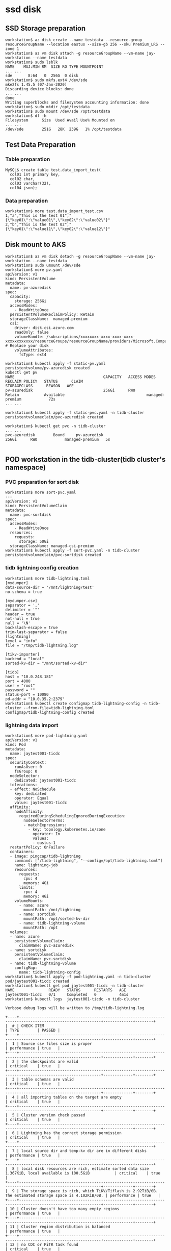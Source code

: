 * ssd disk
** SSD Storage preparation
   #+BEGIN_SRC
workstation$ az disk create --name testdata --resource-group resourceGroupName --location eastus --size-gb 256 --sku Premium_LRS --zone 1
workstation$ az vm disk attach -g resourceGroupName --vm-name jay-workstation --name testdata
workstation$ sudo lsblk
NAME    MAJ:MIN RM  SIZE RO TYPE MOUNTPOINT
... ...
sde       8:64   0  256G  0 disk
workstation$ sudo mkfs.ext4 /dev/sde
mke2fs 1.45.5 (07-Jan-2020)
Discarding device blocks: done
... ...
done
Writing superblocks and filesystem accounting information: done
workstation$ sudo mkdir /opt/testdata
workstation$ sudo mount /dev/sde /opt/testdata
workstation$ df -h
Filesystem      Size  Used Avail Use% Mounted on
... ...
/dev/sde        251G   28K  239G   1% /opt/testdata
   #+END_SRC
** Test Data Preparation
*** Table preparation
    #+BEGIN_SRC
MySQL$ create table test.data_import_test(
  col01 int primary key,
  col02 char,
  col03 varchar(32),
  col04 json);
    #+END_SRC
*** Data preparation
    #+BEGIN_SRC
workstation$ more test.data_import_test.csv
1,"a","This is the test 01","{\"key01\":\"value01\",\"key02\":\"value02\"}"
2,"b","This is the test 02","{\"key01\":\"value11\",\"key02\":\"value12\"}"
    #+END_SRC
** Disk mount to AKS
   #+BEGIN_SRC
workstation$ az vm disk detach -g resourceGroupName --vm-name jay-workstation --name testdata
workstation$ sudo umount /dev/sde
workstation$ more pv.yaml
apiVersion: v1
kind: PersistentVolume
metadata:
  name: pv-azuredisk
spec:
  capacity:
    storage: 256Gi
  accessModes:
    - ReadWriteOnce
  persistentVolumeReclaimPolicy: Retain
  storageClassName:  managed-premium
  csi:
    driver: disk.csi.azure.com
    readOnly: false
    volumeHandle: /subscriptions/xxxxxxxx-xxxx-xxxx-xxxx-xxxxxxxxxxxx/resourceGroups/resourceGroupName/providers/Microsoft.Compute/disks/testdata # Replace your disk 
    volumeAttributes:
      fsType: ext4

workstation$ kubectl apply -f static-pv.yaml 
persistentvolume/pv-azuredisk created
kubectl get pv 
NAME                                       CAPACITY   ACCESS MODES   RECLAIM POLICY   STATUS      CLAIM                            STORAGECLASS      REASON   AGE
pv-azuredisk                               256Gi      RWO            Retain           Available                                    managed-premium            72s
... ...

workstation$ kubectl apply -f static-pvc.yaml -n tidb-cluster 
persistentvolumeclaim/pvc-azuredisk created

workstation$ kubectl get pvc -n tidb-cluster
... ...
pvc-azuredisk        Bound     pv-azuredisk                               256Gi      RWO            managed-premium   5s

  #+END_SRC
** POD workstation in the tidb-cluster(tidb cluster's namespace)
*** PVC preparation for sort disk
    #+BEGIN_SRC
workstation$ more sort-pvc.yaml
---
apiVersion: v1
kind: PersistentVolumeClaim
metadata:
  name: pvc-sortdisk
spec:
  accessModes:
    - ReadWriteOnce
  resources:
    requests:
      storage: 50Gi
  storageClassName: managed-csi-premium
workstation$ kubectl apply -f sort-pvc.yaml -n tidb-cluster 
persistentvolumeclaim/pvc-sortdisk created
    #+END_SRC
*** tidb lightning config creation
    #+BEGIN_SRC
workstation$ more tidb-lightning.toml
[mydumper]
data-source-dir = '/mnt/lightning/test'
no-schema = true

[mydumper.csv]
separator = ','
delimiter = '"'
header = true
not-null = true
null = '\N'
backslash-escape = true
trim-last-separator = false
[lightning]
level = "info"
file = "/tmp/tidb-lightning.log"

[tikv-importer]
backend = "local"
sorted-kv-dir = "/mnt/sorted-kv-dir"

[tidb]
host = "10.0.248.181"
port = 4000
user = "root"
password = ""
status-port = 10080
pd-addr = "10.0.35.2:2379"
workstation$ kubectl create configmap tidb-lightning-config -n tidb-cluster --from-file=tidb-lightning.toml
configmap/tidb-lightning-config created
    #+END_SRC
*** lightning data import
    #+BEGIN_SRC
workstation$ more pod-lightning.yaml
apiVersion: v1
kind: Pod
metadata:
  name: jaytest001-ticdc
spec:
  securityContext:
    runAsUser: 0
    fsGroup: 0
  nodeSelector:
    dedicated: jaytest001-ticdc
  tolerations:
  - effect: NoSchedule
    key: dedicated
    operator: Equal
    value: jaytest001-ticdc
  affinity:
    nodeAffinity:
      requiredDuringSchedulingIgnoredDuringExecution:
        nodeSelectorTerms:
        - matchExpressions:
          - key: topology.kubernetes.io/zone
            operator: In
            values:
            - eastus-1
  restartPolicy: OnFailure
  containers:
  - image: pingcap/tidb-lightning
    command: ["/tidb-lightning", "--config=/opt/tidb-lightning.toml"]
    name: lightning-job
    resources:
      requests:
        cpu: 4
        memory: 4Gi
      limits:
        cpu: 4
        memory: 4Gi
    volumeMounts:
      - name: azure
        mountPath: /mnt/lightning
      - name: sortdisk
        mountPath: /opt/sorted-kv-dir
      - name: tidb-lightning-volume
        mountPath: /opt
  volumes:
  - name: azure
    persistentVolumeClaim:
      claimName: pvc-azuredisk
  - name: sortdisk
    persistentVolumeClaim:
      claimName: pvc-sortdisk
  - name: tidb-lightning-volume
    configMap:
      name: tidb-lightning-config
workstation$ kubectl apply -f pod-lightning.yaml -n tidb-cluster
pod/jaytest001-ticdc created
workstation$ kubectl get pod jaytest001-ticdc -n tidb-cluster
NAME               READY   STATUS      RESTARTS   AGE
jaytest001-ticdc   0/1     Completed   0          4m1s
workstation$ kubectl logs  jaytest001-ticdc -n tidb-cluster

Verbose debug logs will be written to /tmp/tidb-lightning.log

+----+----------------------------------------------------------------------------------------------------------+-------------+--------+
|  # | CHECK ITEM                                                                                               | TYPE        | PASSED |
+----+----------------------------------------------------------------------------------------------------------+-------------+--------+
|  1 | Source csv files size is proper                                                                          | performance | true   |
+----+----------------------------------------------------------------------------------------------------------+-------------+--------+
|  2 | the checkpoints are valid                                                                                | critical    | true   |
+----+----------------------------------------------------------------------------------------------------------+-------------+--------+
|  3 | table schemas are valid                                                                                  | critical    | true   |
+----+----------------------------------------------------------------------------------------------------------+-------------+--------+
|  4 | all importing tables on the target are empty                                                             | critical    | true   |
+----+----------------------------------------------------------------------------------------------------------+-------------+--------+
|  5 | Cluster version check passed                                                                             | critical    | true   |
+----+----------------------------------------------------------------------------------------------------------+-------------+--------+
|  6 | Lightning has the correct storage permission                                                             | critical    | true   |
+----+----------------------------------------------------------------------------------------------------------+-------------+--------+
|  7 | local source dir and temp-kv dir are in different disks                                                  | performance | true   |
+----+----------------------------------------------------------------------------------------------------------+-------------+--------+
|  8 | local disk resources are rich, estimate sorted data size 1.367KiB, local available is 100.5GiB           | critical    | true   |
+----+----------------------------------------------------------------------------------------------------------+-------------+--------+
|  9 | The storage space is rich, which TiKV/Tiflash is 2.92TiB/0B. The estimated storage space is 4.102KiB/0B. | performance | true   |
+----+----------------------------------------------------------------------------------------------------------+-------------+--------+
| 10 | Cluster doesn't have too many empty regions                                                              | performance | true   |
+----+----------------------------------------------------------------------------------------------------------+-------------+--------+
| 11 | Cluster region distribution is balanced                                                                  | performance | true   |
+----+----------------------------------------------------------------------------------------------------------+-------------+--------+
| 12 | no CDC or PiTR task found                                                                                | critical    | true   |
+----+----------------------------------------------------------------------------------------------------------+-------------+--------+

tidb lightning exit successfully

    #+END_SRC
*** workstation preparation
     #+BEGIN_SRC
   workstation$ more pod.yaml
   apiVersion: v1                                                                                                                                                               [0/4672]
   kind: Pod
   metadata:
     name: jaytest001-ticdc
   spec:
     securityContext:
       runAsUser: 0
       fsGroup: 0
     nodeSelector:
       dedicated: jaytest001-ticdc
     tolerations:
     - effect: NoSchedule
       key: dedicated
       operator: Equal
       value: jaytest001-ticdc
     affinity:
       nodeAffinity:
         requiredDuringSchedulingIgnoredDuringExecution:
           nodeSelectorTerms:
           - matchExpressions:
             - key: topology.kubernetes.io/zone
               operator: In
               values:
               - eastus-1
     containers:
     - image: ubuntu
       name: lightning-pod
       command:
       - sleep
       - infinity
       resources:
         requests:
           cpu: 100m
           memory: 128Mi
         limits:
           cpu: 250m
           memory: 256Mi
       volumeMounts:
         - name: azure
           mountPath: /opt/csvdata
         - name: sortdisk
           mountPath: /opt/sorted-kv-dir
     volumes:
     - name: azure
       persistentVolumeClaim:
         claimName: pvc-azuredisk
     - name: sortdisk
       persistentVolumeClaim:
         claimName: pvc-sortdisk
workstation$ kubectl apply -f pod.yaml -n tidb-cluster 
   pod/jaytest001-ticdc created
workstation$ kubectl exec -it jaytest001-ticdc -n tidb-cluster -- bash
pod$ df -h
Filesystem                                Size  Used Avail Use% Mounted on
/dev/sdd                                  251G   36K  239G   1% /opt/csvdata
/dev/sdc                                   49G   24K   49G   1% /opt/sorted-kv-dir
... ...
     #+END_SRC
** lightning install inside the pod
   #+BEGIN_SRC
 pod$ wget https://download.pingcap.org/tidb-community-toolkit-v7.1.1-linux-amd64.tar.gz
 pod$ tar xvf tidb-community-toolkit-v7.1.1-linux-amd64.tar.gz
 pod$ cd tidb-community-toolkit-v7.1.1-linux-amd64
 pod$ tar xvf tidb-lightning-v7.1.1-linux-amd64.tar.gz
   #+END_SRC
** Data import inside pod
*** tidb cluster info
    #+BEGIN_SRC
 workstation$ kubectl get service -n tidb-cluster 
 NAME                    TYPE           CLUSTER-IP     EXTERNAL-IP    PORT(S)                          AGE
 jaytest001-discovery    ClusterIP      10.0.150.218   <none>         10261/TCP,10262/TCP              51m
 jaytest001-pd           ClusterIP      10.0.35.240    <none>         2379/TCP                         51m
 jaytest001-pd-peer      ClusterIP      None           <none>         2380/TCP,2379/TCP                51m                                                                            
 jaytest001-ticdc-peer   ClusterIP      None           <none>         8301/TCP                         50m
 jaytest001-tidb         LoadBalancer   10.0.239.238   4.157.199.60   4000:31517/TCP,10080:31919/TCP   50m
 jaytest001-tidb-peer    ClusterIP      None           <none>         10080/TCP                        50m
 jaytest001-tikv-peer    ClusterIP      None           <none>         20160/TCP                        51m
    #+END_SRC
*** config file preparation
    #+BEGIN_SRC
 pod$ more /tmp/tidb-lightning.toml 
 [mydumper]
 data-source-dir = '/opt/csvdata/test'
 no-schema = true

 [mydumper.csv]
 separator = ','
 delimiter = '"'
 header = false
 not-null = true
 null = '\N'
 backslash-escape = true
 trim-last-separator = false
 [lightning]
 level = "info"
 file = "tidb-lightning.log"

 [tikv-importer]
 backend = "local"
 sorted-kv-dir = "/opt/sorted-kv-dir"

 [tidb]
 host = "10.0.239.238"
 port = 4000
 user = "root"
 password = ""
 status-port = 10080
 pd-addr = "10.0.35.240:2379"

 pod$ ./tidb-lightning --config=/tmp/tidb-lightning.toml
 +----+----------------------------------------------------------------------------------------------------------------------------+-------------+--------+
 |  # | CHECK ITEM                                                                                                                 | TYPE        | PASSED |
 +----+----------------------------------------------------------------------------------------------------------------------------+-------------+--------+
 |  1 | Source csv files size is proper                                                                                            | performance | true   |
 +----+----------------------------------------------------------------------------------------------------------------------------+-------------+--------+
 |  2 | the checkpoints are valid                                                                                                  | critical    | true   |
 +----+----------------------------------------------------------------------------------------------------------------------------+-------------+--------+
 |  3 | table schemas are valid                                                                                                    | critical    | true   |
 +----+----------------------------------------------------------------------------------------------------------------------------+-------------+--------+
 |  4 | all importing tables on the target are empty                                                                               | critical    | true   |
 +----+----------------------------------------------------------------------------------------------------------------------------+-------------+--------+
 |  5 | the config [mydumper.csv.header] is set to false, and CSV header lines are really not detected in the data files           | critical    | true   |
 +----+----------------------------------------------------------------------------------------------------------------------------+-------------+--------+
 |  6 | Cluster version check passed                                                                                               | critical    | true   |
 +----+----------------------------------------------------------------------------------------------------------------------------+-------------+--------+
 |  7 | Lightning has the correct storage permission                                                                               | critical    | true   |
 +----+----------------------------------------------------------------------------------------------------------------------------+-------------+--------+
 |  8 | sorted-kv-dir:/opt/sorted-kv-dir and data-source-dir:/opt/csvdata/test are in the same disk, may slow down performance     | performance | false  |
 +----+----------------------------------------------------------------------------------------------------------------------------+-------------+--------+
 |  9 | local disk resources are rich, estimate sorted data size 45B, local available is 97.91GiB                                  | critical    | true   |
 +----+----------------------------------------------------------------------------------------------------------------------------+-------------+--------+
 | 10 | The storage space is rich, which TiKV/Tiflash is 290.1GiB/0B. The estimated storage space is 135B/0B.                      | performance | true   |
 +----+----------------------------------------------------------------------------------------------------------------------------+-------------+--------+
 | 11 | Cluster doesn't have too many empty regions                                                                                | performance | true   |
 +----+----------------------------------------------------------------------------------------------------------------------------+-------------+--------+
 | 12 | Cluster region distribution is balanced                                                                                    | performance | true   |
 +----+----------------------------------------------------------------------------------------------------------------------------+-------------+--------+
 | 13 | no CDC or PiTR task found                                                                                                  | critical    | true   |
 +----+----------------------------------------------------------------------------------------------------------------------------+-------------+--------+

    #+END_SRC
** Imported data check
   #+BEGIN_SRC
MySQL [test]> select * from data_import_test; 
+-------+-------+---------------------+------------------------------------------+
| col01 | col02 | col03               | col04                                    |
+-------+-------+---------------------+------------------------------------------+
|     1 | a     | This is the test 01 | {"key01": "value01", "key02": "value02"} |
|     2 | b     | This is the test 02 | {"key01": "value11", "key02": "value12"} |
+-------+-------+---------------------+------------------------------------------+
2 rows in set (0.004 sec)
   #+END_SRC
* FILES
** files preparation
  Prepare the azure files and mount it to windows
** Test Data Preparation
Same to ssd disk's data preparation
** Files mount to AKS
   #+BEGIN_SRC
workstation$ kubectl create secret generic azure-secret --from-literal=azurestorageaccountname=storagename --from-literal=azurestorageaccountkey=sezfxxxxxxxxxxxxxxxxxxxxxxxxxxxxxxxxxxxxxxxxxxxxxxxxxxxxxxxxxxxxxxxxxxxxxxxxxxxxxxxxxxx -n tidb-cluster
workstation$ more pod.yaml
apiVersion: v1
kind: Pod
metadata:
  name: jaytest001-ticdc
spec:
  securityContext:
    runAsUser: 0
    fsGroup: 0
  nodeSelector:
    dedicated: jaytest001-ticdc
  tolerations:
  - effect: NoSchedule
    key: dedicated
    operator: Equal
    value: jaytest001-ticdc
  affinity:
    nodeAffinity:
      requiredDuringSchedulingIgnoredDuringExecution:
        nodeSelectorTerms:
        - matchExpressions:
          - key: topology.kubernetes.io/zone
            operator: In
            values:
            - eastus-1
  containers:
  - image: ubuntu
    command:
    - sleep
    - infinity
    name: lightning-pod
    resources:
      requests:
        cpu: 100m
        memory: 1024Mi
      limits:
        cpu: 250m
        memory: 1024Mi
    volumeMounts:
      - name: azure
        mountPath: /opt/csvdata
  volumes:
  - name: azure
    csi: 
      driver: file.csi.azure.com
      readOnly: false
      volumeAttributes:
        secretName: azure-secret
        shareName: 'linuxshare'
        mountOptions: 'dir_mode=0777,file_mode=0777,cache=strict,actimeo=30,nosharesock'  # optional
   #+END_SRC
** lightning install inside the pod
Same to ssd disk's process
** Data import inside pod
Same to ssd disk's process
** Imported data check
Same to ssd disk's process
* BLOB
** BLOB preparation
   Prepare the BLOB
** Test Data Preparation
Same to ssd disk's data preparation
** Upload CSV file to BLOB
   #+BEGIN_SRC
workstation$ az storage blob upload -f test.data_import_test.csv -c brbackup -n csvdata/test.data_import_test.csv --account-name jays3 --account-key sezfo9.......................zA==
   #+END_SRC
** BLOB mount to AKS pod
Please refer to [[https://ovidiuborlean.medium.com/mount-azure-blob-containers-with-nfs-in-aks-cluster-23a07c591463][Mount Azure Blob containers with NFS in AKS Cluster]] to create Storage Account and mount it to AKS pos as NFS3

* POD workstation in the tidb-cluster(tidb cluster's namespace)
  #+BEGIN_SRC
workstation$ more pod.yaml
apiVersion: v1                                                                                                                                                               [0/4672]
kind: Pod
metadata:
  name: jaytest001-ticdc
spec:
  securityContext:
    runAsUser: 0
    fsGroup: 0
  nodeSelector:
    dedicated: jaytest001-ticdc
  tolerations:
  - effect: NoSchedule
    key: dedicated
    operator: Equal
    value: jaytest001-ticdc
  affinity:
    nodeAffinity:
      requiredDuringSchedulingIgnoredDuringExecution:
        nodeSelectorTerms:
        - matchExpressions:
          - key: topology.kubernetes.io/zone
            operator: In
            values:
            - eastus-1
  containers:
  - image: ubuntu
    name: lightning-pod
    command:
    - sleep
    - infinity
    resources:
      requests:
        cpu: 100m
        memory: 128Mi
      limits:
        cpu: 250m
        memory: 256Mi
    volumeMounts:
      - name: azure
        mountPath: /opt/csvdata
  volumes:
  - name: azure
    persistentVolumeClaim:
      claimName: pvc-azuredisk
workstation$ kubectl apply -f pod.yaml -n tidb-cluster 
pod/jaytest001-ticdc created
workstation$ 
workstation$ kubectl run my-shell --rm -i --tty --image ubuntu -- bash
pod$ apt-get update -y
pod$ apt-get install -y curl wget vim
pod$ curl -sL https://aka.ms/InstallAzureCLIDeb | bash
pod$ mkdir -p /tmp/import01
pod$ az storage blob directory download --recursive -c brbackup --account-name jays3 -s "csvdata" -d "/tmp/import01" --account-key sezfo9.......................zA==
The command requires the extension storage-preview. Do you want to install it now? The command will continue to run after the extension is installed. (Y/n): Y
  #+END_SRC
